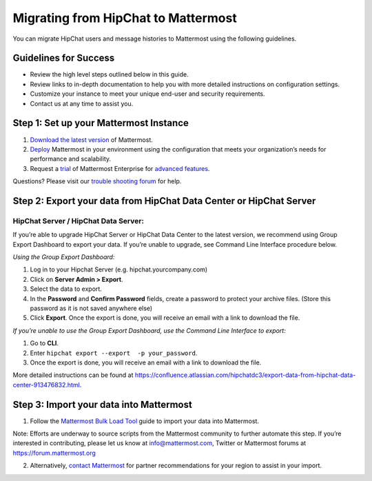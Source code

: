 Migrating from HipChat to Mattermost
===========================

You can migrate HipChat users and message histories to Mattermost using the following guidelines.

Guidelines for Success
-------------------------------
+ Review the high level steps outlined below in this guide.
+ Review links to in-depth documentation to help you with more detailed instructions on configuration settings.
+ Customize your instance to meet your unique end-user and security requirements. 
+ Contact us at any time to assist you.

Step 1:  Set up your Mattermost Instance
-------------------------------
#. `Download the latest version <https://about.mattermost.com/download/>`_ of Mattermost.
#. `Deploy <https://docs.mattermost.com/guides/administrator.html#installing-mattermost>`_ Mattermost in your environment using the configuration that meets your organization’s needs for performance and scalability.
#. Request a `trial <https://mattermost.com/trial/>`_ of Mattermost Enterprise for `advanced features <https://mattermost.com/pricing/>`_. 

Questions? Please visit our `trouble shooting forum <https://forum.mattermost.org/t/how-to-use-the-troubleshooting-forum/150>`_ for help. 

Step 2:  Export your data from HipChat Data Center or HipChat Server
-------------------------------

HipChat Server / HipChat Data Server:
~~~~~~~~~~~~~~~~~~~~~~~~~~~~~~~~~~~~~~~~~~~~~~~~~~~~~~~~

If you’re able to upgrade HipChat Server or HipChat Data Center to the latest version, we recommend using Group Export Dashboard to export your data. If you’re unable to upgrade, see Command Line Interface procedure below. 

*Using the Group Export Dashboard:*

#. Log in to your Hipchat Server (e.g. hipchat.yourcompany.com)
#. Click on **Server Admin > Export**.
#. Select the data to export.
#. In the **Password** and **Confirm Password** fields, create a password to protect your archive files. (Store this password as it is not saved anywhere else)
#. Click **Export**. Once the export is done, you will receive an email with a link to download the file.

*If you’re unable to use the Group Export Dashboard, use the Command Line Interface to export:*

#. Go to **CLI**.
#. Enter ``hipchat export --export  -p your_password``.
#. Once the export is done, you will receive an email with a link to download the file.

More detailed instructions can be found at https://confluence.atlassian.com/hipchatdc3/export-data-from-hipchat-data-center-913476832.html.


Step 3: Import your data into Mattermost 
-------------------------------
1. Follow the `Mattermost Bulk Load Tool <https://docs.mattermost.com/deployment/bulk-loading.html>`_ guide to import your data into Mattermost. 

Note: Efforts are underway to source scripts from the Mattermost community to further automate this step. If you’re interested in contributing, please let us know at info@mattermost.com, Twitter or Mattermost forums at https://forum.mattermost.org

2. Alternatively, `contact Mattermost <https://mattermost.com/contact-us/>`_ for partner recommendations for your region to assist in your import. 
  


